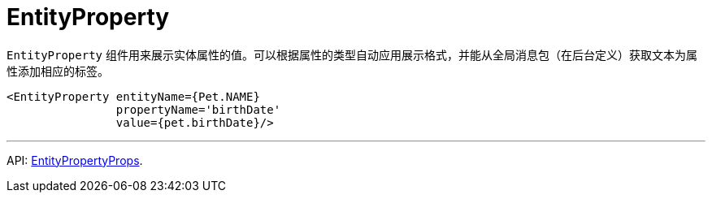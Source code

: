 = EntityProperty
:api_ui_EntityPropertyProps: link:../api-reference/cuba-react-ui/interfaces/_ui_entityproperty_.entitypropertyprops.html

`EntityProperty` 组件用来展示实体属性的值。可以根据属性的类型自动应用展示格式，并能从全局消息包（在后台定义）获取文本为属性添加相应的标签。

[source,typescript]
----
<EntityProperty entityName={Pet.NAME}
                propertyName='birthDate'
                value={pet.birthDate}/>
----

'''

API: {api_ui_EntityPropertyProps}[EntityPropertyProps].
